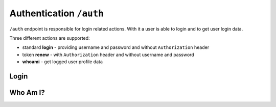 Authentication ``/auth``
========================

``/auth`` endpoint is responsible for login related actions.
With it a user is able to login and to get user login data.

Three different actions are supported:

* standard **login** - providing username and password and without ``Authorization`` header
* token **renew** - with ``Authorization`` header and without username and password
* **whoami** - get logged user profile data


Login
-----

.. http:post:: /auth

    Perform login.

    :form username: Username of user to be logged in. To be omitted when renewing token.
    :form password_hash: Password of user to be logged in. To be omitted when renewing token.
    :reqheader Authorization: *(Optional)* Use only in token renew, prefixed with ``Bearer``.
    :status 200: Login successful.
    :status 401: Unauthorized user, or invalid renew token.
    :resjson meta.jwt: The JSON Web Token to be used to authenticate (in header :http:header:`Authorization`).
    :resjson meta.renew: The renew token, to be used to reiterate login process when JWT expires.

    **Example request (login with username and password)**:

    .. sourcecode:: http

        POST /auth HTTP/1.1
        Host: example.com
        Accept: application/vnd.api+json
        Content-Type: application/x-www-form-urlencoded

        username=bedita&password_hash=bedita

    **Example response**:

    .. sourcecode:: http

        HTTP/1.1 200 OK
        Content-Type: application/vnd.api+json

        {
            "links": {
                "self": "http://example.com/auth",
                "home": "http://example.com/home"
            },
            "meta": {
                "jwt": "eyJ0eXAiOiJKV1QiLCJhbGciOiJIUzI1NiJ9.eyJpZCI6MSwidXNlcm5hbWUiOiJiZWRpdGEiLCJibG9ja2VkIjpmYWxzZSwibGFzdF9sb2dpbiI6IjIwMTYtMDgtMDFUMTM6MTk6MzkrMDAwMCIsImxhc3RfbG9naW5fZXJyIjpudWxsLCJudW1fbG9naW5fZXJyIjowLCJjcmVhdGVkIjoiMjAxNi0wOC0wMVQxMzoxOToyOSswMDAwIiwibW9kaWZpZWQiOiIyMDE2LTA4LTAxVDEzOjE5OjI5KzAwMDAiLCJyb2xlcyI6W10sImlzcyI6Imh0dHA6XC9cLzEwLjAuODMuNDo4MDgwIiwiaWF0IjoxNDcwMDU4NTE3LCJuYmYiOjE0NzAwNTg1MTcsImV4cCI6MTQ3MDA2NTcxN30.rGcCEKiYjETnkaKVgG5-gJxIMXALVaZ4MeV5aKbWtQE",
                "renew": "eyJ0eXAiOiJKV1QiLCJhbGciOiJIUzI1NiJ9.eyJpc3MiOiJodHRwOlwvXC8xMC4wLjgzLjQ6ODA4MCIsImlhdCI6MTQ3MDA1ODUxNywibmJmIjoxNDcwMDU4NTE3LCJzdWIiOjEsImF1ZCI6Imh0dHA6XC9cLzEwLjAuODMuNDo4MDgwXC9hdXRoIn0.mU3QToPvc0uY-XQRhDA1F2hfpRjjT2ljSerKQygk2T8"
            }
        }

    **Example request (token renewal)**:

    .. sourcecode:: http

        POST /auth HTTP/1.1
        Host: example.com
        Accept: application/vnd.api+json
        Authorization: Bearer eyJ0eXAiOiJKV1QiLCJhbGciOiJIUzI1NiJ9.eyJpc3MiOiJodHRwOlwvXC8xMC4wLjgzLjQ6ODA4MCIsImlhdCI6MTQ3MDA1ODUxNywibmJmIjoxNDcwMDU4NTE3LCJzdWIiOjEsImF1ZCI6Imh0dHA6XC9cLzEwLjAuODMuNDo4MDgwXC9hdXRoIn0.mU3QToPvc0uY-XQRhDA1F2hfpRjjT2ljSerKQygk2T8

    **Example response**: (*same as above, with new JWT and renew token*)


Who Am I?
---------

.. http:get:: /auth

    Get logged user profile data.

    :reqheader Authorization: Use token prefixed with ``Bearer``.
    :status 200: Get operation successful.
    :status 401: Unauthorized user, user not logged.
    :resjson data: User profile data

    **Example request (token from previous login example)**:

    .. sourcecode:: http

        GET /auth HTTP/1.1
        Host: example.com
        Accept: application/vnd.api+json
        Authorization: eyJ0eXAiOiJKV1QiLCJhbGciOiJIUzI1NiJ9.eyJpZCI6MSwidXNlcm5hbWUiOiJiZWRpdGEiLCJibG9ja2VkIjpmYWxzZSwibGFzdF9sb2dpbiI6IjIwMTYtMDgtMDFUMTM6MTk6MzkrMDAwMCIsImxhc3RfbG9naW5fZXJyIjpudWxsLCJudW1fbG9naW5fZXJyIjowLCJjcmVhdGVkIjoiMjAxNi0wOC0wMVQxMzoxOToyOSswMDAwIiwibW9kaWZpZWQiOiIyMDE2LTA4LTAxVDEzOjE5OjI5KzAwMDAiLCJyb2xlcyI6W10sImlzcyI6Imh0dHA6XC9cLzEwLjAuODMuNDo4MDgwIiwiaWF0IjoxNDcwMDU4NTE3LCJuYmYiOjE0NzAwNTg1MTcsImV4cCI6MTQ3MDA2NTcxN30.rGcCEKiYjETnkaKVgG5-gJxIMXALVaZ4MeV5aKbWtQE

    **Example response**:

    .. sourcecode:: http

        HTTP/1.1 200 OK
        Content-Type: application/vnd.api+json

        {
          "data": {
                "id": "2",
                "type": "users",
                "attributes": {
                    "username": "gustavo",
                    "blocked": false,
                    "last_login": "2016-10-06T08:17:36+00:00",
                    "last_login_err": null,
                    "num_login_err": 0,
                    "name": "Gustavo",
                    "surname": "Supporto"
                }
            },
            "links": {
                "self": "http://example.com/auth",
                "home": "http://example.com/home"
            },
        }

    **Note**: some fields in previous example are missing for brevity in user *"attributes"*.
